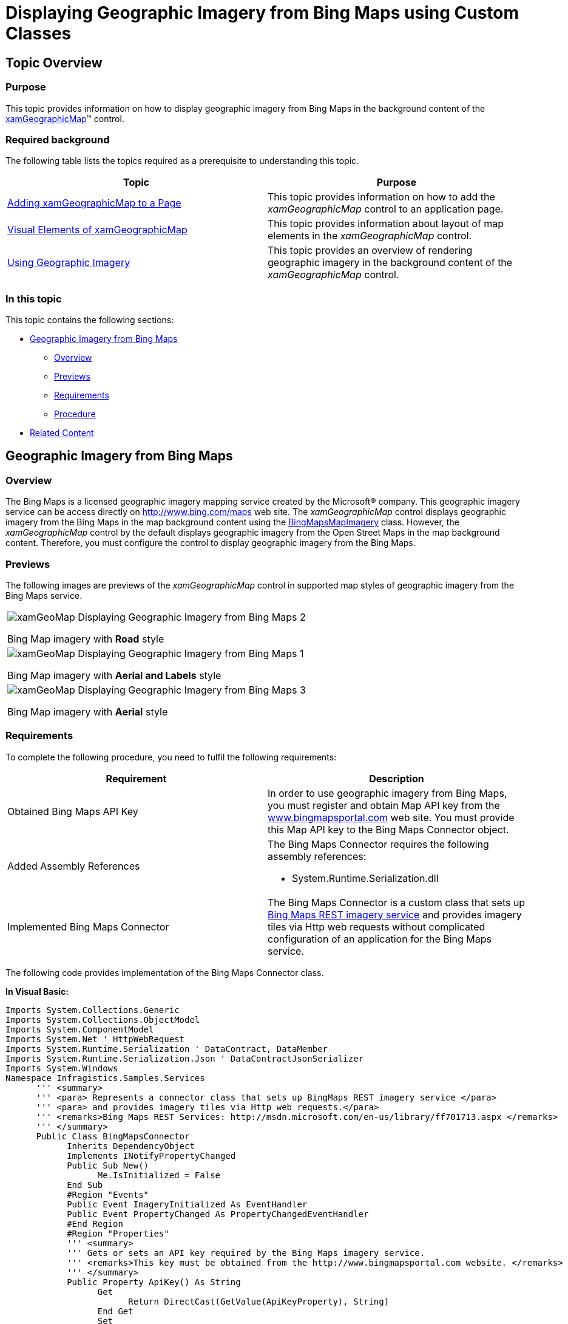 ﻿////
|metadata|
{
    "name": "xamgeographicmap-displaying-geographic-imagery-from-bing-maps-using-custom-classes",
    "controlName": ["xamGeographicMap"],
    "tags": ["Getting Started","How Do I"],
    "guid": "08f4f7a8-ec3b-48ff-bfe8-c1f9973b99bb",
    "buildFlags": [],
    "createdOn": "2016-05-25T18:21:56.78021Z"
}
|metadata|
////

= Displaying Geographic Imagery from Bing Maps using Custom Classes

== Topic Overview

=== Purpose

This topic provides information on how to display geographic imagery from Bing Maps in the background content of the link:{ApiPlatform}controls.maps.xamgeographicmap{ApiVersion}~infragistics.controls.maps.xamgeographicmap_members.html[xamGeographicMap]™ control.

=== Required background

The following table lists the topics required as a prerequisite to understanding this topic.

[options="header", cols="a,a"]
|====
|Topic|Purpose

| link:xamgeographicmap-adding-xamgeographicmap-to-a-page.html[Adding xamGeographicMap to a Page]
|This topic provides information on how to add the _xamGeographicMap_ control to an application page.

| link:xamgeographicmap-visual-elements-of-xamgeographicmap.html[Visual Elements of xamGeographicMap] 

|This topic provides information about layout of map elements in the _xamGeographicMap_ control.

| link:xamgeographicmap-using-geographic-imagery.html[Using Geographic Imagery]
|This topic provides an overview of rendering geographic imagery in the background content of the _xamGeographicMap_ control.

|====

=== In this topic

This topic contains the following sections:

* <<_Ref320395369,Geographic Imagery from Bing Maps>>

** <<_Ref320193474,Overview>>
** <<_Ref320395376,Previews>>
** <<_Ref320471950,Requirements>>
** <<_Ref320471953,Procedure>>

* <<_Ref320185294,Related Content>>

[[_Ref320395369]]
== Geographic Imagery from Bing Maps

[[_Ref320193474]]

=== Overview

The Bing Maps is a licensed geographic imagery mapping service created by the Microsoft® company. This geographic imagery service can be access directly on link:http://www.bing.com/maps[http://www.bing.com/maps] web site. The _xamGeographicMap_ control displays geographic imagery from the Bing Maps in the map background content using the link:{ApiPlatform}controls.maps.xamgeographicmap{ApiVersion}~infragistics.controls.maps.bingmapsmapimagery_members.html[BingMapsMapImagery] class. However, the _xamGeographicMap_ control by the default displays geographic imagery from the Open Street Maps in the map background content. Therefore, you must configure the control to display geographic imagery from the Bing Maps.

[[_Ref320395376]]

=== Previews

The following images are previews of the _xamGeographicMap_ control in supported map styles of geographic imagery from the Bing Maps service.

[cols="a"]
|====

|image::images/xamGeoMap_-_Displaying_Geographic_Imagery_from_Bing_Maps_2.png[] 

Bing Map imagery with *Road* style

|image::images/xamGeoMap_-_Displaying_Geographic_Imagery_from_Bing_Maps_1.png[] 

Bing Map imagery with *Aerial and Labels* style

|image::images/xamGeoMap_-_Displaying_Geographic_Imagery_from_Bing_Maps_3.png[] 

Bing Map imagery with *Aerial* style

|====

[[_Ref320471950]]

=== Requirements

To complete the following procedure, you need to fulfil the following requirements:

[options="header", cols="a,a"]
|====
|Requirement|Description

|Obtained Bing Maps API Key
|In order to use geographic imagery from Bing Maps, you must register and obtain Map API key from the link:http://www.bingmapsportal.com[www.bingmapsportal.com] web site. You must provide this Map API key to the Bing Maps Connector object.

|Added Assembly References
|The Bing Maps Connector requires the following assembly references: 

* System.Runtime.Serialization.dll 

ifdef::sl[] 

* System.ServiceModel.Web.dll 

endif::sl[] 

|Implemented Bing Maps Connector
|The Bing Maps Connector is a custom class that sets up link:http://msdn.microsoft.com/en-us/library/ff701713.aspx[Bing Maps REST imagery service] and provides imagery tiles via Http web requests without complicated configuration of an application for the Bing Maps service. 

|====

The following code provides implementation of the Bing Maps Connector class. 

*In Visual Basic:*

[source,vb]
---- 
Imports System.Collections.Generic
Imports System.Collections.ObjectModel
Imports System.ComponentModel
Imports System.Net ' HttpWebRequest
Imports System.Runtime.Serialization ' DataContract, DataMember
Imports System.Runtime.Serialization.Json ' DataContractJsonSerializer
Imports System.Windows
Namespace Infragistics.Samples.Services
      ''' <summary>
      ''' <para> Represents a connector class that sets up BingMaps REST imagery service </para>
      ''' <para> and provides imagery tiles via Http web requests.</para>
      ''' <remarks>Bing Maps REST Services: http://msdn.microsoft.com/en-us/library/ff701713.aspx </remarks>
      ''' </summary>
      Public Class BingMapsConnector
            Inherits DependencyObject
            Implements INotifyPropertyChanged
            Public Sub New()
                  Me.IsInitialized = False
            End Sub
            #Region "Events"
            Public Event ImageryInitialized As EventHandler
            Public Event PropertyChanged As PropertyChangedEventHandler
            #End Region
            #Region "Properties"
            ''' <summary>
            ''' Gets or sets an API key required by the Bing Maps imagery service.
            ''' <remarks>This key must be obtained from the http://www.bingmapsportal.com website. </remarks>
            ''' </summary>
            Public Property ApiKey() As String
                  Get
                        Return DirectCast(GetValue(ApiKeyProperty), String)
                  End Get
                  Set
                        SetValue(ApiKeyProperty, value)
                  End Set
            End Property
            Public Const ApiKeyPropertyName As String = "ApiKey"
            Public Shared ReadOnly ApiKeyProperty As DependencyProperty = DependencyProperty.Register(ApiKeyPropertyName, GetType(String), GetType(BingMapsConnector), New PropertyMetadata(String.Empty, Function(o, e) TryCast(o, BingMapsConnector).OnApiKeyChanged(DirectCast(e.OldValue, String), DirectCast(e.NewValue, String))))
            Private Sub OnApiKeyChanged(oldValue As String, newValue As String)
                  Me.Validate()
            End Sub
            Public Const ImageryStylePropertyName As String = "ImageryStyle"
            ''' <summary>
            ''' <para> Gets or sets a map style of the Bing Maps imagery tiles. </para>
            ''' <para> For example: Aerial, AerialWithLabels, or Road map style. </para>
            ''' </summary>
            Public Property ImageryStyle() As BingMapsImageryStyle
                  Get
                        Return CType(GetValue(ImageryStyleProperty), BingMapsImageryStyle)
                  End Get
                  Set
                        SetValue(ImageryStyleProperty, value)
                  End Set
            End Property
            Public Shared ReadOnly ImageryStyleProperty As DependencyProperty = DependencyProperty.Register(ImageryStylePropertyName, GetType(BingMapsImageryStyle), GetType(BingMapsConnector), New PropertyMetadata(BingMapsImageryStyle.AerialWithLabels, Function(o, e) TryCast(o, BingMapsConnector).OnImageryStylePropertyChanged(CType(e.OldValue, BingMapsImageryStyle), CType(e.NewValue, BingMapsImageryStyle))))
            Private Sub OnImageryStylePropertyChanged(oldValue As BingMapsImageryStyle, newValue As BingMapsImageryStyle)
                  Me.Validate()
            End Sub
            Private _tilePath As String
            ''' <summary>
            ''' Gets an imagery tile path for the Bing Maps service.  
            ''' </summary>
            Public Property TilePath() As String
                  Get
                        Return _tilePath
                  End Get
                  Private Set
                        _tilePath = value
                        RaiseEvent PropertyChanged(Me, New PropertyChangedEventArgs("TilePath"))
                  End Set
            End Property
            Private _subDomains As ObservableCollection(Of String)
            ''' <summary>
            ''' Gets a collection of image URI sub-domains for the Bing Maps service.
            ''' </summary>
            Public Property SubDomains() As ObservableCollection(Of String)
                  Get
                        Return _subDomains
                  End Get
                  Private Set
                        _subDomains = value
                        RaiseEvent PropertyChanged(Me, New PropertyChangedEventArgs("SubDomains"))
                  End Set
            End Property
            ''' <summary>
            ''' Gets a status whether the Bing Maps service is initialized.
            ''' </summary>
            Public Property IsInitialized() As Boolean
                  Get
                        Return _IsInitialized
                  End Get
                  Private Set
                        _IsInitialized = Value
                  End Set
            End Property
            Private _IsInitialized As Boolean
            ''' <summary>
            ''' Gets or sets whether the Bing Maps service should be auto-initialized upon valid property values.
            ''' </summary>
            Public Property IsAutoInitialized() As Boolean
                  Get
                        Return CBool(GetValue(IsAutoInitializedProperty))
                  End Get
                  Set
                        SetValue(IsAutoInitializedProperty, value)
                  End Set
            End Property
            Public Const IsAutoInitializedPropertyName As String = "IsAutoInitialized"
            Public Shared ReadOnly IsAutoInitializedProperty As DependencyProperty = DependencyProperty.Register(IsAutoInitializedPropertyName, GetType(Boolean), GetType(BingMapsConnector), New PropertyMetadata(False, Function(o, e) TryCast(o, BingMapsConnector).OnAutoInitializedChanged(CBool(e.OldValue), CBool(e.NewValue))))
            Private Sub OnAutoInitializedChanged(oldValue As Boolean, newValue As Boolean)
                  Me.Validate()
            End Sub
            #End Region
            #Region "Methods"
            Private Sub Validate()
                  Me.IsInitialized = False
                  If Not IsValidApiKey() Then
                        Return
                  End If
                  If Me.IsAutoInitialized Then
                        Initialize()
                  End If
            End Sub
            Private Function IsValidApiKey() As Boolean
                  If [String].IsNullOrEmpty(Me.ApiKey) OrElse Me.ApiKey.Length < 20 Then
                        Return False
                  End If
                  Return True
            End Function
            Public Sub Initialize()
                  If Not IsValidApiKey() Then
                        Me.IsInitialized = False
                        System.Diagnostics.Debug.WriteLine("Detected Invalid BingMaps API key: " & Me.ApiKey)
                        Return
                  End If
                  Me.IsInitialized = True
                  ' for more info on setting up web requests to BingMaps REST imagery service
                  ' refer to: http://msdn.microsoft.com/en-us/library/ff701716.aspx 
                  Dim bingUrl = "http://dev.virtualearth.net/REST/v1/Imagery/Metadata/"
                  Dim imagerySet = Me.ImageryStyle
                  bingUrl += imagerySet
                  Dim parms = "key=" & Me.ApiKey & "&include=ImageryProviders"
                  Dim url = bingUrl & "?" & parms
                  Dim req = HttpWebRequest.Create(url)
                  req.BeginGetResponse(AddressOf GetResponseCompleted, req)
            End Sub
            #End Region
            #Region "Event Handlers"
            Private Sub GetResponseCompleted(res As IAsyncResult)
                  Dim req = DirectCast(res.AsyncState, HttpWebRequest)
                  Dim response = req.EndGetResponse(res)
                  ' alternatively, parsing of BingResponse can be performed using LINQ to XML 
                  ' instead of using JSON deserializer
                  Dim json = New DataContractJsonSerializer(GetType(BingResponse))
                  Dim resp = DirectCast(json.ReadObject(response.GetResponseStream()), BingResponse)
                  If resp.ResourceSets Is Nothing OrElse resp.ResourceSets.Count < 1 OrElse resp.ResourceSets(0).Resources Is Nothing OrElse resp.ResourceSets(0).Resources.Count < 1 Then
                        Return
                  End If
                  Dim imageUrl = resp.ResourceSets(0).Resources(0).ImageUrl
                  Dim subDomains__1 = resp.ResourceSets(0).Resources(0).ImageUrlSubdomains
                  If imageUrl Is Nothing OrElse subDomains__1 Is Nothing Then
                        Return
                  End If
                  TilePath = imageUrl
                  SubDomains = New ObservableCollection(Of String)(subDomains__1)
                  RaiseEvent ImageryInitialized(Me, New EventArgs())
            End Sub
            #End Region
      End Class
      ''' <summary>
      ''' Determines map style for the Bing Maps imagery.
      ''' </summary>
      Public Enum BingMapsImageryStyle
            ''' <summary>
            ''' Specifies the Aerial map style without road or labels overlay.
            ''' </summary>
            Aerial
            ''' <summary>
            ''' Specifies the Aerial map style with road and labels overlay.
            ''' </summary>
            AerialWithLabels
            ''' <summary>
            ''' Specifies the Roads map style without aerial overlay.
            ''' </summary>
            Road
            #Region "Not supported Bing Maps styles by the xamGeographicMap control"
            '''// <summary>
            '''// Specifies the Bird’s eye (oblique-angle) map style
            '''// </summary>
            'Birdseye,
            '''// <summary>
            '''// Specifies the Bird’s eye map style with road and labels overlay.
            '''// </summary>
            'BirdseyeWithLabels, 
            #End Region
      End Enum
      <DataContract> _
      Public Class BingResponse
            Public Sub New()
                  ResourceSets = New List(Of BingResourceSet)()
            End Sub
            <DataMember(Name := "resourceSets")> _
            Public Property ResourceSets() As List(Of BingResourceSet)
                  Get
                        Return _ResourceSets
                  End Get
                  Set
                        _ResourceSets = Value
                  End Set
            End Property
            Private _ResourceSets As List(Of BingResourceSet)
      End Class
      <DataContract> _
      Public Class BingResourceSet
            Public Sub New()
                  Resources = New List(Of ImageryMetadata)()
            End Sub
            <DataMember(Name := "resources")> _
            Public Property Resources() As List(Of ImageryMetadata)
                  Get
                        Return _Resources
                  End Get
                  Set
                        _Resources = Value
                  End Set
            End Property
            Private _Resources As List(Of ImageryMetadata)
      End Class
      <DataContract([Namespace] := "http://schemas.microsoft.com/search/local/ws/rest/v1")> _
      Public Class ImageryMetadata
            Public Sub New()
                  ImageUrlSubdomains = New List(Of String)()
            End Sub
            <DataMember(Name := "imageUrl")> _
            Public Property ImageUrl() As String
                  Get
                        Return _ImageUrl
                  End Get
                  Set
                        _ImageUrl = Value
                  End Set
            End Property
            Private _ImageUrl As String
            <DataMember(Name := "imageUrlSubdomains")> _
            Public Property ImageUrlSubdomains() As List(Of String)
                  Get
                        Return _ImageUrlSubdomains
                  End Get
                  Set
                        _ImageUrlSubdomains = Value
                  End Set
            End Property
            Private _ImageUrlSubdomains As List(Of String)
      End Class
End Namespace


---- 

*In C#:*

[source,csharp]
---- 
using System;
using System;
using System.Collections.Generic;
using System.Collections.ObjectModel;
using System.ComponentModel;
using System.Net;                           // HttpWebRequest
using System.Runtime.Serialization;         // DataContract, DataMember
using System.Runtime.Serialization.Json;    // DataContractJsonSerializer
using System.Windows;
namespace Infragistics.Samples.Services
{
    /// <summary>
    /// <para> Represents a connector class that sets up BingMaps REST imagery service </para>
    /// <para> and provides imagery tiles via Http web requests.</para>
    /// <remarks>Bing Maps REST Services: http://msdn.microsoft.com/en-us/library/ff701713.aspx </remarks>
    /// </summary>
    public class BingMapsConnector : DependencyObject, INotifyPropertyChanged
    {
        public BingMapsConnector()
        {
            this.IsInitialized = false;
        }
        #region Events
        public event EventHandler ImageryInitialized;
        public event PropertyChangedEventHandler PropertyChanged;
        #endregion
        #region Properties
        /// <summary>
        /// Gets or sets an API key required by the Bing Maps imagery service.
        /// <remarks>This key must be obtained from the http://www.bingmapsportal.com website. </remarks>
        /// </summary>
        public string ApiKey
        {
            get { return (string)GetValue(ApiKeyProperty); }
            set { SetValue(ApiKeyProperty, value); }
        }
        public const string ApiKeyPropertyName = "ApiKey";
        public static readonly DependencyProperty ApiKeyProperty =
            DependencyProperty.Register(ApiKeyPropertyName, typeof(string), typeof(BingMapsConnector),
            new PropertyMetadata(string.Empty, (o, e) => (o as BingMapsConnector).OnApiKeyChanged((string)e.OldValue, (string)e.NewValue)));
        private void OnApiKeyChanged(string oldValue, string newValue)
        {
            this.Validate();
        }
        public const string ImageryStylePropertyName = "ImageryStyle";
        /// <summary>
        /// <para> Gets or sets a map style of the Bing Maps imagery tiles. </para>
        /// <para> For example: Aerial, AerialWithLabels, or Road map style. </para>
        /// </summary>
        public BingMapsImageryStyle ImageryStyle
        {
            get { return (BingMapsImageryStyle)GetValue(ImageryStyleProperty); }
            set { SetValue(ImageryStyleProperty, value); }
        }
        public static readonly DependencyProperty ImageryStyleProperty =
            DependencyProperty.Register(ImageryStylePropertyName, typeof(BingMapsImageryStyle), typeof(BingMapsConnector),
            new PropertyMetadata(BingMapsImageryStyle.AerialWithLabels, (o, e) =>
                (o as BingMapsConnector).OnImageryStylePropertyChanged((BingMapsImageryStyle)e.OldValue, (BingMapsImageryStyle)e.NewValue)));
        private void OnImageryStylePropertyChanged(BingMapsImageryStyle oldValue, BingMapsImageryStyle newValue)
        {
            this.Validate();
        }
        private string _tilePath;
        /// <summary>
        /// Gets an imagery tile path for the Bing Maps service.  
        /// </summary>
        public string TilePath
        {
            get { return _tilePath; }
            private set
            {
                _tilePath = value;
                if (PropertyChanged != null)
                {
                    PropertyChanged(this, new PropertyChangedEventArgs("TilePath"));
                }
            }
        }
        private ObservableCollection<string> _subDomains;
        /// <summary>
        /// Gets a collection of image URI sub-domains for the Bing Maps service.
        /// </summary>
        public ObservableCollection<string> SubDomains
        {
            get
            {
                return _subDomains;
            }
            private set
            {
                _subDomains = value;
                if (PropertyChanged != null)
                {
                    PropertyChanged(this, new PropertyChangedEventArgs("SubDomains"));
                }
            }
        }
        /// <summary>
        /// Gets a status whether the Bing Maps service is initialized.
        /// </summary>
        public bool IsInitialized { get; private set; }
        /// <summary>
        /// Gets or sets whether the Bing Maps service should be auto-initialized upon valid property values.
        /// </summary>
        public bool IsAutoInitialized
        {
            get { return (bool)GetValue(IsAutoInitializedProperty); }
            set { SetValue(IsAutoInitializedProperty, value); }
        }
        public const string IsAutoInitializedPropertyName = "IsAutoInitialized";
        public static readonly DependencyProperty IsAutoInitializedProperty =
            DependencyProperty.Register(IsAutoInitializedPropertyName, typeof(bool), typeof(BingMapsConnector),
            new PropertyMetadata(false, (o, e) => (o as BingMapsConnector).OnAutoInitializedChanged((bool)e.OldValue, (bool)e.NewValue)));
        private void OnAutoInitializedChanged(bool oldValue, bool newValue)
        {
            this.Validate();
        }
        #endregion
        #region Methods
        private void Validate()
        {
            this.IsInitialized = false;
            if (!IsValidApiKey())
            {
                return;
            }
            if (this.IsAutoInitialized)
            {
                Initialize();
            }
        }
        private bool IsValidApiKey()
        {
            if (String.IsNullOrEmpty(this.ApiKey) || this.ApiKey.Length < 20)
            {
                return false;
            }
            return true;
        }
        public void Initialize()
        {
            if (!IsValidApiKey())
            {
                this.IsInitialized = false;
                System.Diagnostics.Debug.WriteLine("Detected Invalid BingMaps API key: " + this.ApiKey);
                return;
            }
            this.IsInitialized = true;
            // for more info on setting up web requests to BingMaps REST imagery service
            // refer to: http://msdn.microsoft.com/en-us/library/ff701716.aspx 
            var bingUrl = "http://dev.virtualearth.net/REST/v1/Imagery/Metadata/";
            var imagerySet = this.ImageryStyle;
            bingUrl += imagerySet;
            var parms = "key=" + this.ApiKey + "&include=ImageryProviders";
            var url = bingUrl + "?" + parms;
            var req = HttpWebRequest.Create(url);
            req.BeginGetResponse(GetResponseCompleted, req);
        }
        #endregion
        #region Event Handlers
        private void GetResponseCompleted(IAsyncResult res)
        {
            var req = (HttpWebRequest)res.AsyncState;
            var response = req.EndGetResponse(res);
            // alternatively, parsing of BingResponse can be performed using LINQ to XML 
            // instead of using JSON deserializer
            var json = new DataContractJsonSerializer(typeof(BingResponse));
            var resp = (BingResponse)json.ReadObject(response.GetResponseStream());
            if (resp.ResourceSets == null ||
                resp.ResourceSets.Count < 1 ||
                resp.ResourceSets[0].Resources == null ||
                resp.ResourceSets[0].Resources.Count < 1)
            {
                return;
            }
            var imageUrl = resp.ResourceSets[0].Resources[0].ImageUrl;
            var subDomains = resp.ResourceSets[0].Resources[0].ImageUrlSubdomains;
            if (imageUrl == null || subDomains == null)
            {
                return;
            }
            TilePath = imageUrl;
            SubDomains = new ObservableCollection<string>(subDomains);
            if (ImageryInitialized != null)
            {
                ImageryInitialized(this, new EventArgs());
            }
        }
        #endregion
    }
    /// <summary>
    /// Determines map style for the Bing Maps imagery.
    /// </summary>
    public enum BingMapsImageryStyle
    {
        /// <summary>
        /// Specifies the Aerial map style without road or labels overlay.
        /// </summary>
        Aerial,
        /// <summary>
        /// Specifies the Aerial map style with road and labels overlay.
        /// </summary>
        AerialWithLabels,
        /// <summary>
        /// Specifies the Roads map style without aerial overlay.
        /// </summary>
        Road,
        #region Not supported Bing Maps styles by the xamGeographicMap control
        ///// <summary>
        ///// Specifies the Bird’s eye (oblique-angle) map style
        ///// </summary>
        //Birdseye,
        ///// <summary>
        ///// Specifies the Bird’s eye map style with road and labels overlay.
        ///// </summary>
        //BirdseyeWithLabels, 
        #endregion
    }
    [DataContract]
    public class BingResponse
    {
        public BingResponse()
        {
            ResourceSets = new List<BingResourceSet>();
        }
        [DataMember(Name = "resourceSets")]
        public List<BingResourceSet> ResourceSets { get; set; }
    }
    [DataContract]
    public class BingResourceSet
    {
        public BingResourceSet()
        {
            Resources = new List<ImageryMetadata>();
        }
        [DataMember(Name = "resources")]
        public List<ImageryMetadata> Resources { get; set; }
    }
    [DataContract(Namespace = "http://schemas.microsoft.com/search/local/ws/rest/v1")]
    public class ImageryMetadata
    {
        public ImageryMetadata()
        {
            ImageUrlSubdomains = new List<string>();
        }
        [DataMember(Name = "imageUrl")]
        public string ImageUrl { get; set; }
        [DataMember(Name = "imageUrlSubdomains")]
        public List<string> ImageUrlSubdomains { get; set; }
    }
}

---- 


The following table summarizes important members of the Bing Maps Connector class:

[options="header", cols="a,a"]
|====
|*Member*|*Description*

|`ApiKey`
|Represents a property for setting an API key required for the Bing Maps imagery service. This key must be obtained from the link:http://www.bingmapsportal.com[http://www.bingmapsportal.com] website.

|`IsAutoInitialized`
|Represents a property that ensures that the Bing Maps imagery service is initialized and geographic imagery tiles are requested.

|`ImageryStyle`
|Represents a property for setting a map style of the Bing Maps imagery tiles. This property can be set to the following `BingMapsImageryStyle` enumerable values: 

* `Satellite` - Specifies the Satellite map style without road or labels overlay. 

* `Satellite``WithLabels` - Specifies the Satellite map style with road and labels overlay. 

* `Road` - Specifies the Roads map style without Satellite overlay. 

|`ImageryInitialized`
|Represents an event that occurs when geographic imagery tiles from Bing Maps service have been initialized and they are ready for rendering in the _xamGeographicMap_ control.

|====

[[_Ref320471953]]

=== Procedure

The following procedure demonstrates how to display geographic imagery from Bing Maps in the background content of the _xamGeographicMap_ control.

=== Add and set up the BingMapsConnector object

Add the `BingMapsConnector` object with your own Bing Maps key and create an event handler for the `ImageryInitialized` event.

*In Visual Basic:*

[source,vb]
----
Dim connector As New BingMapsConnector()
connector.ApiKey = "BING_MAPS_API_KEY"
connector.ImageryStyle = BingMapsImageryStyle.Road
connector.ImageryInitialized += OnImageryInitialized
connector.IsAutoInitialized = True
----

*In C#:*

[source,csharp]
----
BingMapsConnector connector = new BingMapsConnector();
connector.ApiKey = "BING_MAPS_API_KEY";
connector.ImageryStyle = BingMapsImageryStyle.Road;
connector.ImageryInitialized += OnImageryInitialized;
connector.IsAutoInitialized = true;
----

=== Implement an event handler for the ImageryInitialized event of the Bing Maps Connector object

Implement an event handler for the `ImageryInitialized` event in order to invoke a method for updating the _xamGeographicMap_ control with geographic imagery from Bing Maps service.

ifdef::wpf[]

*In Visual Basic:*

[source,vb]
----
Public Sub OnImageryInitialized(sender As Object, e As EventArgs)
      Dispatcher.BeginInvoke(System.Windows.Threading.DispatcherPriority.Background, DirectCast(Function() UpdateBingMaps(sender), Action))
End Sub
----

endif::wpf[]

ifdef::wpf[]

*In C#:*

[source,csharp]
----
public void OnImageryInitialized(object sender, EventArgs e)
{
Dispatcher.BeginInvoke(System.Windows.Threading.DispatcherPriority.Background,
     (Action)(() => UpdateBingMaps(sender)));
}
----

endif::wpf[]

=== Implement a method for updating the xamGeographicMap control with geographic imagery

Implement a method for updating the _xamGeographicMap_ control with geographic imagery from Bing Maps service using the link:{ApiPlatform}controls.maps.xamgeographicmap{ApiVersion}~infragistics.controls.maps.bingmapsmapimagery_members.html[BingMapsMapImagery] class.

*In Visual Basic:*

[source,vb]
----
Private Sub UpdateBingMaps(sender As Object)
      Dim connector = DirectCast(sender, Infragistics.Samples.Services.BingMapsConnector)
      Me.GeoMap.BackgroundContent = New BingMapsMapImagery() With { 
            .TilePath = connector.TilePath, .SubDomains = connector.SubDomains }
End Sub
----

*In C#:*

[source,csharp]
----
private void UpdateBingMaps(object sender)
{
   var connector = (Infragistics.Samples.Services.BingMapsConnector)sender;
   this.GeoMap.BackgroundContent =
      new BingMapsMapImagery()
      {
         TilePath = connector.TilePath,
         SubDomains = connector.SubDomains
      };
}
----

=== Verify the results

Build and run your project to verify the result. If you have implemented the steps correctly, the displayed _xamGeographicMap_ should look like the one in the <<_Ref320186496,>><<_Ref320395376,Previews>> section above.

[[_Ref320185294]]
== Related Content

=== Topics

The following topics provide additional information related to this topic.

[options="header", cols="a,a"]
|====
| *Topic* | *Purpose* 

| link:xamgeographicmap-adding-xamgeographicmap-to-a-page.html[Adding xamGeographicMap to a Page]
|This topic provides information on how to bind geographic imagery in the _xamGeographicMap_ control.

| link:xamgeographicmap-visual-elements-of-xamgeographicmap.html[Visual Elements of xamGeographicMap] 

|This topic provides information about layout of map elements in the _xamGeographicMap_ control.

| link:xamgeographicmap-displaying-geographic-imagery-from-open-street-maps.html[Displaying Geographic Imagery from Open Street Maps]
|This topic provides information on how to display geographic imagery from Open Street Maps service in the _xamGeographicMap_ control.

|====
